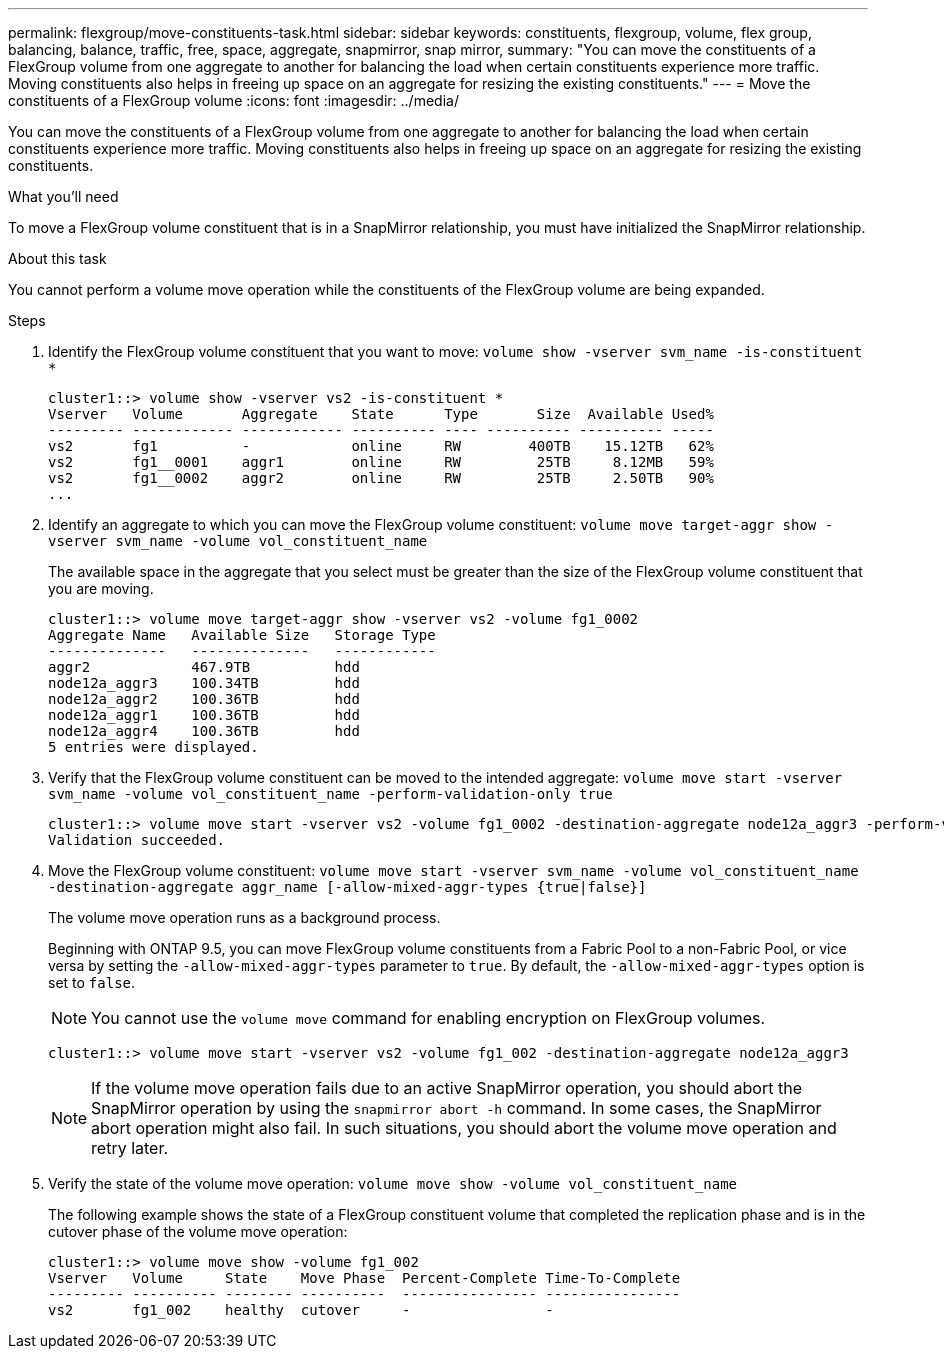 ---
permalink: flexgroup/move-constituents-task.html
sidebar: sidebar
keywords: constituents, flexgroup, volume, flex group, balancing, balance, traffic, free, space, aggregate, snapmirror, snap mirror, 
summary: "You can move the constituents of a FlexGroup volume from one aggregate to another for balancing the load when certain constituents experience more traffic. Moving constituents also helps in freeing up space on an aggregate for resizing the existing constituents."
---
= Move the constituents of a FlexGroup volume
:icons: font
:imagesdir: ../media/

[.lead]
You can move the constituents of a FlexGroup volume from one aggregate to another for balancing the load when certain constituents experience more traffic. Moving constituents also helps in freeing up space on an aggregate for resizing the existing constituents.

.What you'll need

To move a FlexGroup volume constituent that is in a SnapMirror relationship, you must have initialized the SnapMirror relationship.

.About this task

You cannot perform a volume move operation while the constituents of the FlexGroup volume are being expanded.

.Steps

. Identify the FlexGroup volume constituent that you want to move: `volume show -vserver svm_name -is-constituent *`
+
----
cluster1::> volume show -vserver vs2 -is-constituent *
Vserver   Volume       Aggregate    State      Type       Size  Available Used%
--------- ------------ ------------ ---------- ---- ---------- ---------- -----
vs2       fg1          -            online     RW        400TB    15.12TB   62%
vs2       fg1__0001    aggr1        online     RW         25TB     8.12MB   59%
vs2       fg1__0002    aggr2        online     RW         25TB     2.50TB   90%
...
----

. Identify an aggregate to which you can move the FlexGroup volume constituent: `volume move target-aggr show -vserver svm_name -volume vol_constituent_name`
+
The available space in the aggregate that you select must be greater than the size of the FlexGroup volume constituent that you are moving.
+
----
cluster1::> volume move target-aggr show -vserver vs2 -volume fg1_0002
Aggregate Name   Available Size   Storage Type
--------------   --------------   ------------
aggr2            467.9TB          hdd
node12a_aggr3    100.34TB         hdd
node12a_aggr2    100.36TB         hdd
node12a_aggr1    100.36TB         hdd
node12a_aggr4    100.36TB         hdd
5 entries were displayed.
----

. Verify that the FlexGroup volume constituent can be moved to the intended aggregate: `volume move start -vserver svm_name -volume vol_constituent_name -perform-validation-only true`
+
----
cluster1::> volume move start -vserver vs2 -volume fg1_0002 -destination-aggregate node12a_aggr3 -perform-validation-only true
Validation succeeded.
----

. Move the FlexGroup volume constituent: `volume move start -vserver svm_name -volume vol_constituent_name -destination-aggregate aggr_name [-allow-mixed-aggr-types {true|false}]`
+
The volume move operation runs as a background process.
+
Beginning with ONTAP 9.5, you can move FlexGroup volume constituents from a Fabric Pool to a non-Fabric Pool, or vice versa by setting the `-allow-mixed-aggr-types` parameter to `true`. By default, the `-allow-mixed-aggr-types` option is set to `false`.
+
[NOTE]
====
You cannot use the `volume move` command for enabling encryption on FlexGroup volumes.
====
+
----
cluster1::> volume move start -vserver vs2 -volume fg1_002 -destination-aggregate node12a_aggr3
----
+
[NOTE]
====
If the volume move operation fails due to an active SnapMirror operation, you should abort the SnapMirror operation by using the `snapmirror abort -h` command.     In some cases, the SnapMirror abort operation might also fail. In such situations, you should abort the volume move operation and retry later.
====

. Verify the state of the volume move operation: `volume move show -volume vol_constituent_name`
+
The following example shows the state of a FlexGroup constituent volume that completed the replication phase and is in the cutover phase of the volume move operation:
+
----
cluster1::> volume move show -volume fg1_002
Vserver   Volume     State    Move Phase  Percent-Complete Time-To-Complete
--------- ---------- -------- ----------  ---------------- ----------------
vs2       fg1_002    healthy  cutover     -                -
----
